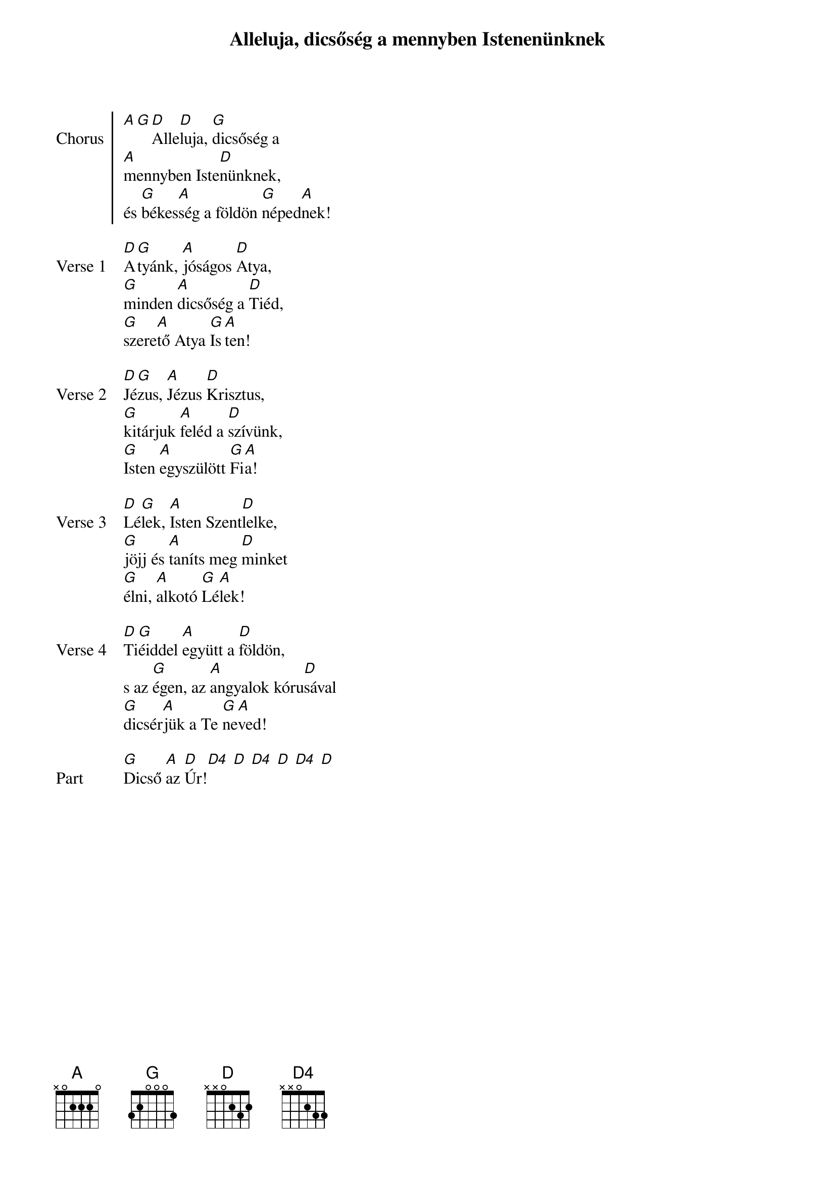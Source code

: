 {title: Alleluja, dicsőség a mennyben Istenenünknek}
# {book: Sárga könyv}
# {number: 192}
# {book: Teszt könyv}
# {number: 32}

{start_of_chorus: Chorus}
[A][G][D]Alle[D]luja, [G]dicsőség a
[A]mennyben Iste[D]nünknek,
és [G]békes[A]ség a földön [G]néped[A]nek!
{end_of_chorus: Chorus}

{start_of_verse: Verse 1}
[D]A[G]tyánk, [A]jóságos [D]Atya,
[G]minden [A]dicsőség a [D]Tiéd,
[G]szere[A]tő Atya [G]Is[A]ten!
{end_of_verse: Verse 1}

{start_of_verse: Verse 2}
[D]Jé[G]zus, [A]Jézus [D]Krisztus,
[G]kitárjuk [A]feléd a [D]szívünk,
[G]Isten [A]egyszülött [G]Fi[A]a!
{end_of_verse: Verse 2}

{start_of_verse: Verse 3}
[D]Lé[G]lek, [A]Isten Szent[D]lelke,
[G]jöjj és [A]taníts meg [D]minket
[G]élni, [A]alkotó [G]Lé[A]lek!
{end_of_verse: Verse 3}

{start_of_verse: Verse 4}
[D]Ti[G]éiddel [A]együtt a [D]földön,
s az [G]égen, az [A]angyalok kóru[D]sával
[G]dicsér[A]jük a Te [G]ne[A]ved!
{end_of_verse: Verse 4}

{start_of_part: Part}
[G]Dicső [A]az [D]Úr![D4] [D] [D4] [D] [D4] [D]
{end_of_part: Part}
